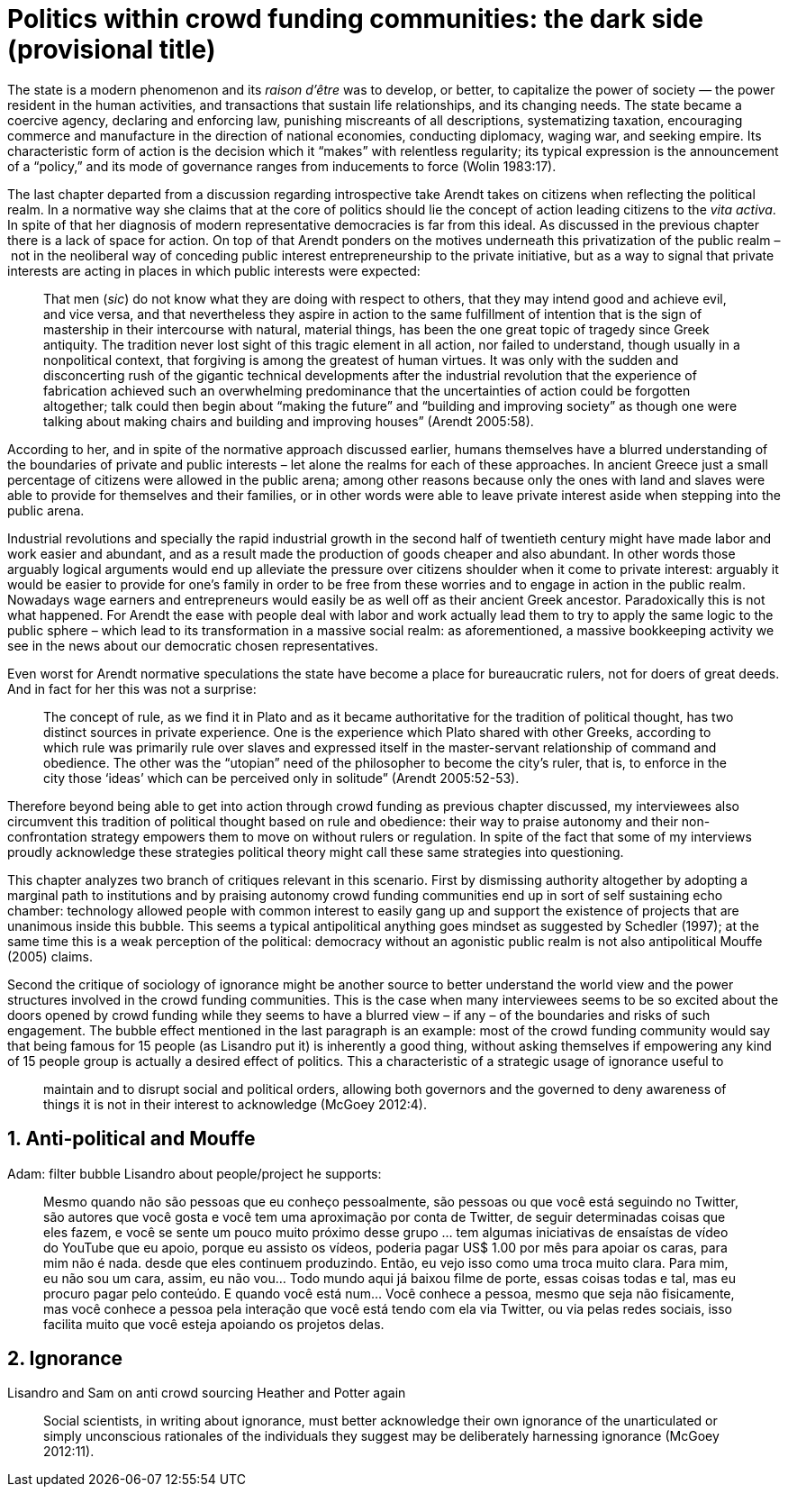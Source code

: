 = Politics within crowd funding communities: the dark side (provisional title)
:numbered:
:sectanchors:
:icons: font
:stylesheet: ../contrib/print.css

[.lead]
The state is a modern phenomenon and its _raison d'être_ was to develop, or better, to capitalize the power of society — the power resident in the human activities, and transactions that sustain life relationships, and its changing needs. The state became a coercive agency, declaring and enforcing law, punishing miscreants of all descriptions, systematizing taxation, encouraging commerce and manufacture in the direction of national economies, conducting diplomacy, waging war, and seeking empire. Its characteristic form of action is the decision which it “makes” with relentless regularity; its typical expression is the announcement of a “policy,” and its mode of governance ranges from inducements to force (Wolin 1983:17).

The last chapter departed from a discussion regarding introspective take Arendt takes on citizens when reflecting the political realm. In a normative way she claims that at the core of politics should lie the concept of action leading citizens to the _vita activa_. In spite of that her diagnosis of modern representative democracies is far from this ideal. As discussed in the previous chapter there is a lack of space for action. On top of that Arendt ponders on the motives underneath this privatization of the public realm – not in the neoliberal way of conceding public interest entrepreneurship to the private initiative, but as a way to signal that private interests are acting in places in which public interests were expected:

[quote]
That men (_sic_) do not know what they are doing with respect to others, that they may intend good and achieve evil, and vice versa, and that nevertheless they aspire in action to the same fulfillment of intention that is the sign of mastership in their intercourse with natural, material things, has been the one great topic of tragedy since Greek antiquity. The tradition never lost sight of this tragic element in all action, nor failed to understand, though usually in a nonpolitical context, that forgiving is among the greatest of human virtues. It was only with the sudden and disconcerting rush of the gigantic technical developments after the industrial revolution that the experience of fabrication achieved such an overwhelming predominance that the uncertainties of action could be forgotten altogether; talk could then begin about “making the future” and “building and improving society” as though one were talking about making chairs and building and improving houses” (Arendt 2005:58).

According to her, and in spite of the normative approach discussed earlier, humans themselves have a blurred understanding of the boundaries of private and public interests – let alone the realms for each of these approaches. In ancient Greece just a small percentage of citizens were allowed in the public arena; among other reasons because only the ones with land and slaves were able to provide for themselves and their families, or in other words were able to leave private interest aside when stepping into the public arena.

Industrial revolutions and specially the rapid industrial growth in the second half of twentieth century might have made labor and work easier and abundant, and as a result made the production of goods cheaper and also abundant. In other words those arguably logical arguments would end up alleviate the pressure over citizens shoulder when it come to private interest: arguably it would be easier to provide for one's family in order to be free from these worries and to engage in action in the public realm. Nowadays wage earners and entrepreneurs would easily be as well off as their ancient Greek ancestor. Paradoxically this is not what happened. For Arendt the ease with people deal with labor and work actually lead them to try to apply the same logic to the public sphere – which lead to its transformation in a massive social realm: as aforementioned, a massive bookkeeping activity we see in the news about our democratic chosen representatives.

Even worst for Arendt normative speculations the state have become a place for bureaucratic rulers, not for doers of great deeds. And in fact for her this was not a surprise: 

[quote]
The concept of rule, as we find it in Plato and as it became authoritative for the tradition of political thought, has two distinct sources in private experience. One is the experience which Plato shared with other Greeks, according to which rule was primarily rule over slaves and expressed itself in the master-servant relationship of command and obedience. The other was the “utopian” need of the philosopher to become the city's ruler, that is, to enforce in the city those ‘ideas’ which can be perceived only in solitude” (Arendt 2005:52-53).

Therefore beyond being able to get into action through crowd funding as previous chapter discussed, my interviewees also circumvent this tradition of political thought based on rule and obedience: their way to praise autonomy and their non-confrontation strategy empowers them to move on without rulers or regulation. In spite of the fact that some of my interviews proudly acknowledge these strategies political theory might call these same strategies into questioning.

This chapter analyzes two branch of critiques relevant in this scenario. First by dismissing authority altogether by adopting a marginal path to institutions and by praising autonomy crowd funding communities end up in sort of self sustaining echo chamber: technology allowed people with common interest to easily gang up and support the existence of projects that are unanimous inside this bubble. This seems a typical antipolitical anything goes mindset as suggested by Schedler (1997); at the same time this is a weak perception of the political: democracy without an agonistic public realm is not also antipolitical Mouffe (2005) claims.  

Second the critique of sociology of ignorance might be another source to better understand the world view and the power structures involved in the crowd funding communities. This is the case when many interviewees seems to be so excited about the doors opened by crowd funding while they seems to have a blurred view – if any – of the boundaries and risks of such engagement. The bubble effect mentioned in the last paragraph is an example: most of the crowd funding community would say that being famous for 15 people (as Lisandro put it) is inherently a good thing, without asking themselves if empowering any kind of 15 people group is actually a desired effect of politics. This a characteristic of a strategic usage of ignorance useful to

[quote]
maintain and to disrupt social and political orders, allowing both governors and the governed to deny awareness of things it is not in their interest to acknowledge (McGoey 2012:4).

## Anti-political and Mouffe

Adam: filter bubble
Lisandro about people/project he supports:

[quote]
Mesmo quando não são pessoas que eu conheço pessoalmente, são pessoas ou que você está seguindo no Twitter, são autores que você gosta e você tem uma aproximação por conta de Twitter, de seguir determinadas coisas que eles fazem, e você se sente um pouco muito próximo desse grupo … tem algumas iniciativas de ensaístas de vídeo do YouTube que eu apoio, porque eu assisto os vídeos, poderia pagar US$ 1.00 por mês para apoiar os caras, para mim não é nada. desde que eles continuem produzindo. Então, eu vejo isso como uma troca muito clara. Para mim, eu não sou um cara, assim, eu não vou... Todo mundo aqui já baixou filme de porte, essas coisas todas e tal, mas eu procuro pagar pelo conteúdo. E quando você está num... Você conhece a pessoa, mesmo que seja não fisicamente, mas você conhece a pessoa pela interação que você está tendo com ela via Twitter, ou via pelas redes sociais, isso facilita muito que você esteja apoiando os projetos delas.

## Ignorance

Lisandro and Sam on anti crowd sourcing
Heather and Potter again

[quote]
Social scientists, in writing about ignorance, must better acknowledge their own ignorance of the unarticulated or simply unconscious rationales of the individuals they suggest may be deliberately harnessing ignorance (McGoey 2012:11).

